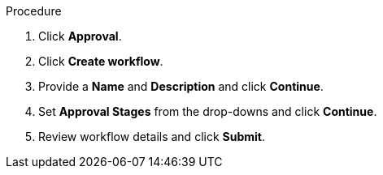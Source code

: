 Procedure

. Click *Approval*.
. Click *Create workflow*.
. Provide a *Name* and *Description* and click *Continue*.
. Set *Approval Stages* from the drop-downs and click *Continue*.
. Review workflow details and click *Submit*.
